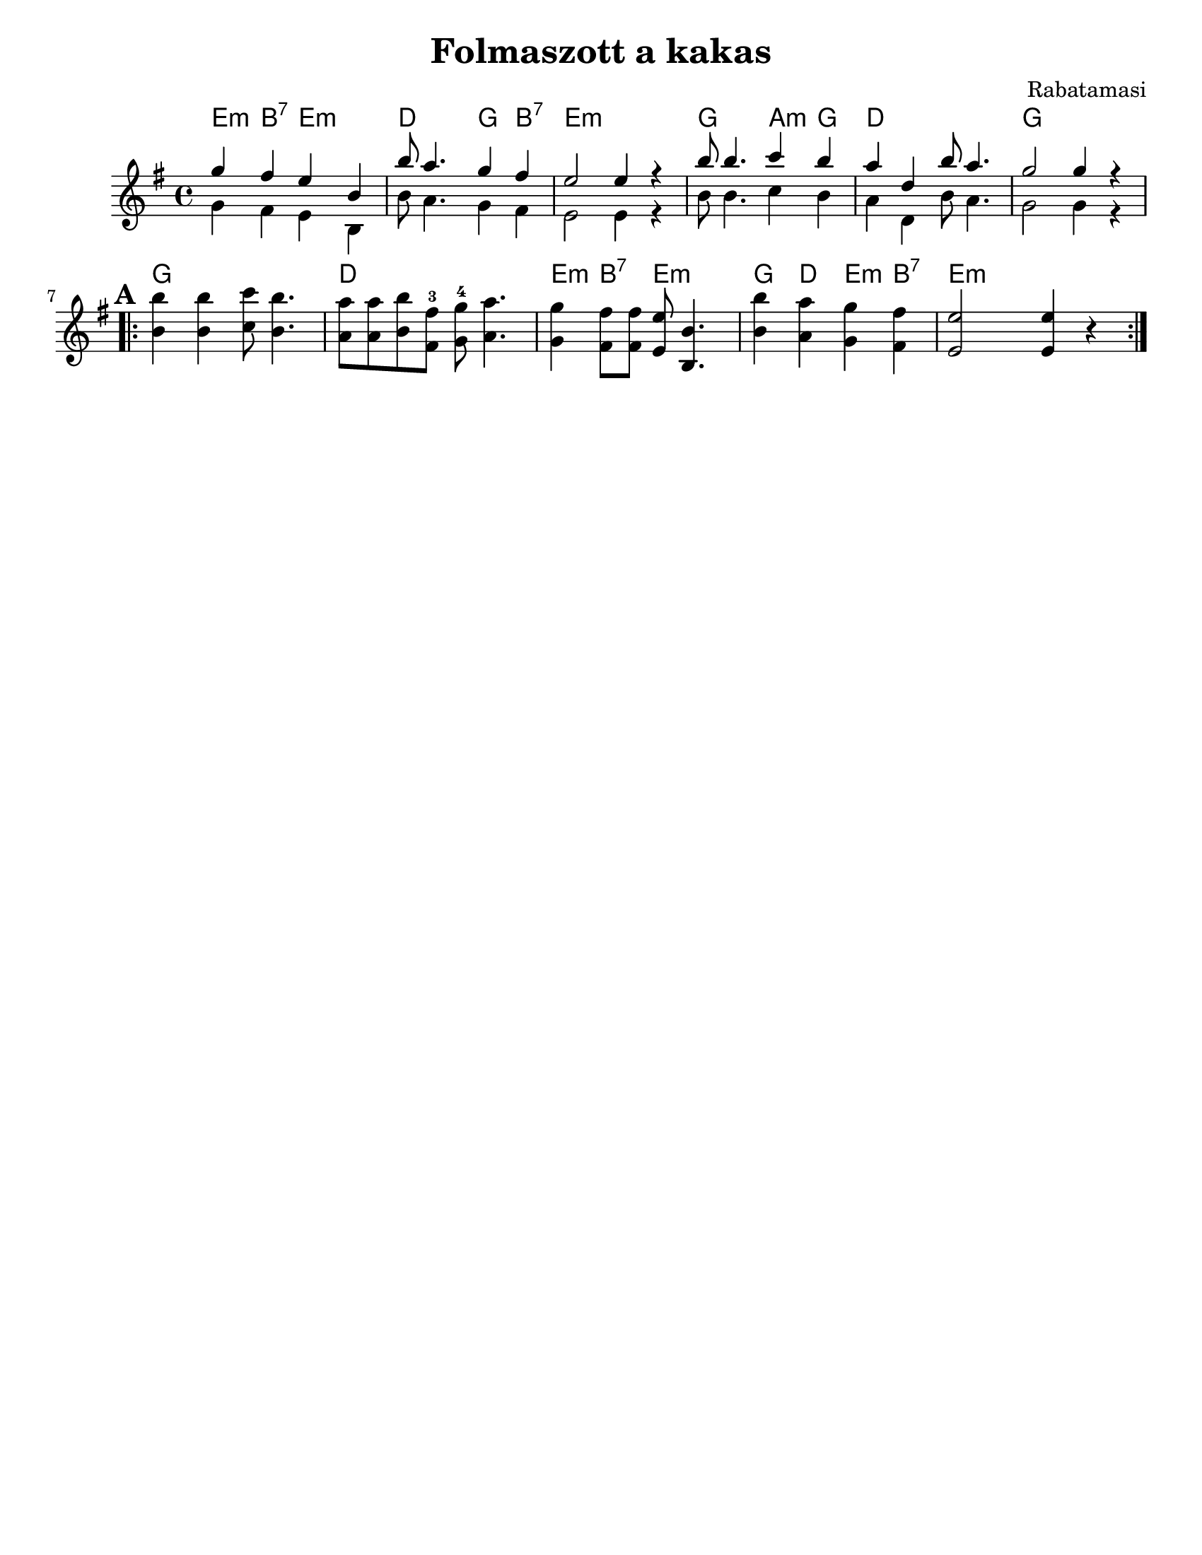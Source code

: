 \version "2.18.0"
\language "english"
\paper{
  tagline = ##f
  print-all-headers = ##t
  #(set-paper-size "letter")
}

date = #(strftime "%d-%m-%Y" (localtime (current-time)))

%%\markup{ \italic{ " Updated " \date  }  }


melody = \relative c'' {
  \clef treble
  \key g \major
  \time 4/4
  \set Score.markFormatter = #format-mark-box-alphabet
  %\partial 16*3 a16 d f   %lead in notes


  <<
    {
      g'4  fs e b
      b'8 a4. g4 fs
      e2 e4 r4

      b'8 b4. c4 b
      a4 d, b'8 a4.
      g2 g4 r4
    }
    \\
    {
      g,4  fs e b
      b'8 a4. g4 fs
      e2 e4 r4

      b'8 b4. c4 b
      a4 d, b'8 a4.
      g2 g4 r4
    }
  >>


  \repeat volta 2{
  \mark \default
    <<
      {
        b'4  b c8 b4.
        a8 a b fs-3 g-4 a4.

        g4 fs8 fs e b4.
        b'4 a g fs
        e2 e4 r4
      }
      % \\arranger= "Szélrózsa"
      {
        b4  b c8 b4.
        a8 a b fs g a4.

        g4 fs8 fs e b4.
        b'4 a g fs
        e2 e4 r4
      }
    >>
  }

  % \alternative { { }{ } }

}
%************************Lyrics Block****************
%\addlyrics{ Doe a deer }

harmonies = \chordmode {

  e4:m b:7 e:m e:m
  d4 d g b:7
  e1:m
  g2 a4:m g
  d1
  g1

  %b part

  g1
  d1
  e4:m b:7 e2:m
  g4 d e:m b:7
  e:m
}

\score {
  <<
    \new ChordNames {
      \set chordChanges = ##t
      \harmonies
    }
    \new Staff
    \melody
  >>
  \header{
    title= "Folmaszott a kakas"
    subtitle = ""
    composer= "Rabatamasi"
    arranger= ""
  }
  \layout{indent = 1.0\cm}
  \midi{
    \tempo 4 = 120
  }
}
